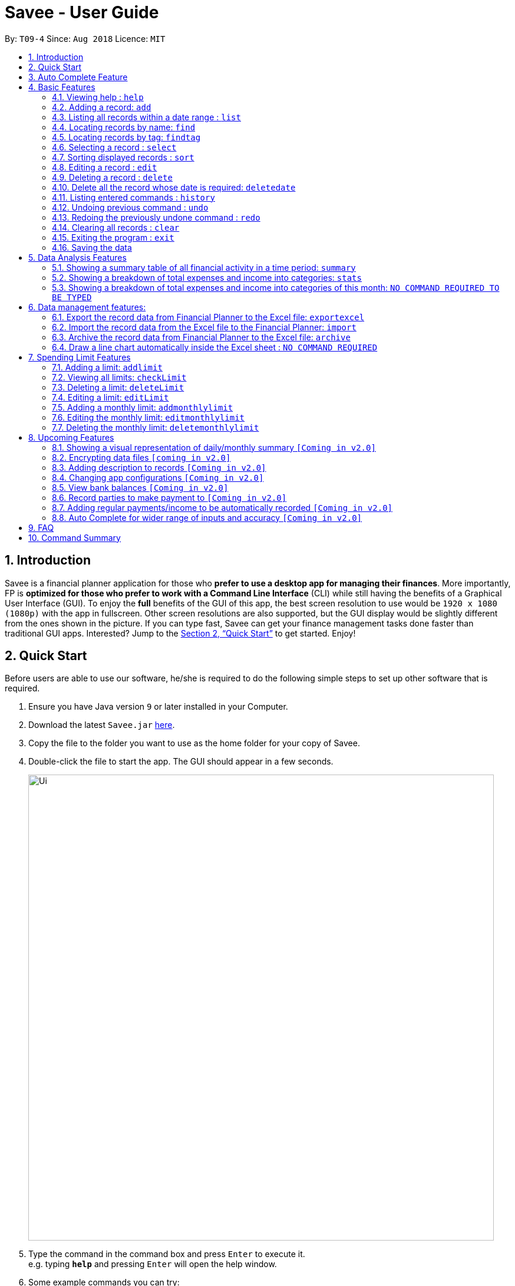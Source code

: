 ﻿= Savee - User Guide
:site-section: UserGuide
:toc:
:toc-title:
:toc-placement: preamble
:sectnums:
:imagesDir: images
:stylesDir: stylesheets
:stylesheet: gh-pages.css
:xrefstyle: full
:experimental:
ifdef::env-github[]
:tip-caption: :bulb:
:note-caption: :information_source:
endif::[]
:repoURL: https://github.com/CS2113-AY1819S1-T09-4/main

By: `T09-4`      Since: `Aug 2018`      Licence: `MIT`

== Introduction

Savee is a financial planner application for those who *prefer to use a desktop app for managing their finances*. More
importantly, FP is *optimized for those who prefer to work with a Command Line Interface* (CLI) while still
having the benefits of a Graphical User Interface (GUI). To enjoy the *full* benefits of the GUI of this app,
the best screen resolution to use would be `1920 x 1080 (1080p)` with the app in fullscreen. Other screen resolutions are also
supported, but the GUI display would be slightly different from the ones shown in the picture.
If you can type fast, Savee can get your finance management tasks done faster than traditional GUI apps.
Interested? Jump to the <<Quick Start>> to get started. Enjoy!

== Quick Start

Before users are able to use our software, he/she is required to do the following simple steps to set up other software
that is required.

.  Ensure you have Java version `9` or later installed in your Computer.
.  Download the latest `Savee.jar` link:{repoURL}/releases[here].
.  Copy the file to the folder you want to use as the home folder for your copy of Savee.
.  Double-click the file to start the app. The GUI should appear in a few seconds.
+
image::Ui.png[width="790"]
+
.  Type the command in the command box and press kbd:[Enter] to execute it. +
e.g. typing *`help`* and pressing kbd:[Enter] will open the help window.
.  Some example commands you can try:

* *`list`* : lists all records
* **`add`**`n/Grocery shopping m/-70 d/20-9-2018 t/Shopping` : adds a contact named `Grocery shopping` to Savee.
* **`delete`**`3` : deletes the 3rd record shown in the current list
* *`exit`* : exits the app

.  Refer to <<Features>> for details of each command.


== Auto Complete Feature

This section describes the auto completing feature implemented on the input command box which
makes the typing interface of Savee more friendly and efficient.

A list of possible words will be displayed in a popup-box under the command box according
to the user input. Word suggestions are displayed when all letters of the current input word match the beginning of
the word in the suggestion word bank. e.g to suggest the word `expenditure` user can key in either `e`, `ex`, `exp`
and so on, which can all suggest the expected word. However, the expected word must exist in the appropriate word bank
which will be described in <<Features>>.

User may use the kbd:[&#x2191;] kbd:[&#x2193;] keys to navigate the list and select a word they wish to complete
their input with using kbd:[Enter]. If user does not wish to select a word for completion, user may press kbd:[ESC] or
kbd:[Space] or a mouseclick elsewhere in the command box to move onto another word.

Auto completion is performed word by word and after completing a word, the typing caret will appear at the end
of the newly completed word. Previously existing text before and after the completed word will not be lost and will
be shifted accordingly. For purposes of auto completion, words are not restricted to just alphabetical inputs
but also numerics and the necessary symbols for the functions.

When the suggestion window is not open, user may use kbd:[&#x2190;] and kbd:[&#x2192;] to navigate the text and
may go back to change previously entered texts. These texts will also allow autocompletion if possible, depending on the
command in use and parameters already entered.

[NOTE]

====
* While a list of suggestions is active, users may not perform some actions such as kbd:[&#x2190;] kbd:[&#x2192;] or
kbd:[Ctrl]+kbd:[A].
* Word suggestions are not case sensitive. e.g. `HEL` will have a possible suggestion `help`.
* Whitespaces will not affect the accuracy of the autocomplete.
====

image::AutoComplete.png[width="790"]
*Screenshot of auto-complete in action*
** Typing `a` triggers suggestions of command words that begin with `a`.

[[Features]]
== Basic Features

This section describes the basic features essential to using Savee.

Input of the first few characters of a single word into an empty command box will suggest a list of
command words available in Savee that match the input word. Most features require additional input paramaters to
perform their unique functions.

Majority of our features come with their own auto-completion feature and will require the exact command word
to be entered as the first word in the input before the described completion for that command is enabled.

====
*Command Format*

* Words in `UPPER_CASE` are the parameters to be supplied by the user e.g. in `add n/NAME`, `NAME` is a parameter
which can be used as `add n/Grocery shopping`.
* Items in square brackets are optional e.g `n/NAME [t/TAG]` can be used as `n/Grocery shopping t/friend` or as
`n/Grocery shopping`.
* Items with `…`​ after them can be used multiple times including zero times e.g. `[t/TAG]...` can be used as `{nbsp}`
(i.e. 0 times), `t/friend`, `t/friend t/family` etc.
* Parameters can be in any order e.g. if the command specifies `n/NAME m/MONEYFLOW`, `m/MONEYFLOW n/NAME` is also acceptable.
====

====
[[constraints]]
*Parameter Constraints*

* `NAME` can be any word, phrase or sentence.
* `MONEYFLOW` must be made up of only digits, a single "+" or "-" and at most one decimal point. Also, note that the maximum number of
digits the whole number part of this parameter can have is 12 digits.
* `DATE` is in the form of *dd-mm-yyyy* where *dd* represents day, *mm* represents month and *yyyy* represents the year.
*dd* and *mm* both require 1 to 2 digits while *yyyy* requires exactly 4 digits.
* `DATE` entered must also be a valid date, no fake dates e.g. *60-11-2018*, *30-02-2018*. Leap years are also accounted for, meaning that you
can enter *29-2-2016* and it will still be accepted.
* `DATE` can be entered as `today` or `ytd` to conveniently input the local date today or yesterday.
* `TAG` is completely optional and can be any alphanumerical word, but limited to only 1 whole word, no whitespaces are allowed.
The maximum character length of the tag is 20 characters and the maximum allowed number of tags is 2 as these tags will be used to categorise each
record, to reduce effort on user's part in specifying another field.
* `TAG` is not case sensitive, all capital letters in tags are converted to lower case.
* `INDEX` *must be a positive integer* `1, 2, 3, ...`

====

=== Viewing help : `help`

Displays a help page with information on all commands in Savee.

Format: `help`

=== Adding a record: `add`

Adds a record of a financial activity to Savee with the given name, date, money earned or spent and tags. +
Format: `add n/NAME d/DATE m/MONEYFLOW [t/TAG]...` +

Name denotes the name of the financial activity, moneyflow denotes the money spent or gained in the financial activity
and date denotes the date the financial activity was completed. Each financial activity can be labelled with maximum of 2
of tags as these tags will be used to categorise each record to remove the need for user to specify another field.

[NOTE]
Moneyflow can be either a debit (expense) or a credit (income). +
To distinguish between an expense and an income, the user will need to enter a plus "+" or minus "-" sign before the
money amount. +
Only 1 record of the same name, same date and same moneyflow is allowed in the application. Duplicates of the same record is not
allowed unless it is of a different date, of a different moneyflow or of a different name.

Examples:

* `add n/Payment To John d/20-8-2018 m/-10`
* `add n/PaymentFromBetty t/friend m/+10 d/10-11-2018 t/classmate`

[[Add_Autocomplete]]

Auto-Completion: +

* Names
** Inputs starting with `n/` and words that come after it but before the next prefix `m/`, `d/` or `t/` use can be completed with names.
** Suggested words will be suggested based on words used in existing records' names e.g if an earlier
inserted record is named `Dinner with Family`, then `Dinner` `with` `Family` can all be possible suggestions.

* Dates
** Inputs starting with `d/` can be completed with dates.
** Dates must be entered as with the normal constraints and also have 2-digits for both day and months.
e.g to have a suggestion of `01-11-2018` to appear, you have to key in `d/` `0` for that date to appear.
`d/` `1/` will not work.
** Dates that are suggested will also only come from earlier saved records.
** Can also be completed to `today` or `ytd`.

* Moneyflow
** Does not offer auto completion.

* Tags
** Inputs starting with `t/` can be completed with tags.
** Tags will also only from from earlier saved records' tags and a pre-existing set of tags such as:
*** food
*** travel
*** school
*** shopping

// tag::list[]
=== Listing all records within a date range : `list`

Shows a list of all records in Savee which is within a certain date range. +
There are 3 modes, *default* mode, *single argument* mode and *dual argument* mode. +
Format: +
Default mode: `list` +
Single argument mode: `list d/DATE` +
Dual argument mode: `list d/START_DATE END_DATE`

****
* Default mode will list down all records in Savee. +
* Single argument mode will list down all records with the date specified. +
* Dual argument mode will list down all records with the date that fall on either dates or between both dates.
* Refer to <<constraints>> for the more information on the parameters.
****

Examples:

* `list`
* `list d/10-11-2018`
* `list d/10-11-2018 11-11-2018`
// end::list[]

Auto-Completion: +

* Dates
** Inputs starting with `d/` can be completed with dates as well as the argument that come immediately
after the entire `d/START_DATE` input as long as there are only whitespaces between them.
** Suggestions will only come from dates that have been entered in records.

* There will be no suggestions on parameters of other prefixes or parameters after the third.

=== Locating records by name: `find`

Finds records whose names contain any of the given keywords. +
Format: `find KEYWORD [MORE_KEYWORDS]`

****
* The search is case insensitive. e.g `grocery` will match `Grocery`
* The order of the keywords does not matter. e.g. `Grocery Shopping` will match `Shopping Grocery`
* Only the name of the record is searched.
* Only full words will be matched e.g. `Grocer` will not match `Grocery`
* Records matching at least one keyword will be returned (i.e. `OR` search). e.g. `Grocery Shopping` will return `Grocery`, `Shirt Shopping`
****

Examples:

* `find Family` +
Returns `dinner with family` and `family party`
* `find family food shopping` +
Returns all records having `family`, `food`, or `shopping` in their name

Auto-Completion: +

* Keywords
** Input words can be completed with words that are used in existing records' names in Savee.
** All words that are entered after the `find` command can suggest words from existing records.

[[findtag]]
// tag::findtag[]
=== Locating records by tag: `findtag`

Finds records with tags that match any of the given keywords. +
Format: `findtag KEYWORD [MORE_KEYWORDS]`

****
* The search is case insensitive. e.g `hans` will match `Hans`
* The order of the keywords does not matter. e.g. `Hans Bo` will match `Bo Hans`
* Only the tags are searched.
* Only full words will be matched e.g. `Han` will not match `Hans`
* Records with tags matching at least one keyword will be returned (i.e. `OR` search). e.g. `friends food` will return
all records tagged with either `friends` or `food`.
****

Examples:

* `findtag friend` +
Returns any record tagged with `friend`
* `findtag friend food shopping` +
Returns all records having any of the tags `friend`, `food`, or `shopping`

Auto-Completion: +

* Keywords
** Input words can be completed with words that are used in existing records' tags in Savee.
** All words that are entered after the `findtag` command can suggest words from existing records.

// end::findtag[]

=== Selecting a record : `select`

Selects the record identified by the specified index number in the displayed record list. +
Format: `select INDEX`

****
* Selects the record at `INDEX` and display the record information in a more detailed format.
* The index refers to the index number shown in the displayed record list.
****

Examples:

* `list` +
`select 2` +
Selects the 2nd record in the expense book.
* `find Dinner` +
`select 1` +
Selects the 1st record in the results of the `find` command.


// tag::sort[]
[[sort]]
=== Sorting displayed records : `sort`

Sorts the list of records in the record book by a category.
There are 3 categories to sort by `name`, `date`, `moneyflow`/`money` and
records can be sorted in either ascending order `asc` or descending order `desc`. +
Format: `sort [CATEGORY] [ORDER]`

****
* Only the abovementioned keywords for category and order are supported.
* Keyword matching is case insensitive, e.g `sort Name Desc` will work the same as `sort name desc`.
* Either one or both of the optionals fields are to be provided.
* Order of the input fields is not significant, e.g. `sort name asc` will work the same as `sort
asc name`.
* If order is not specified, default sort order is ascending.
* If category is not specified, default sort category is by name.
****

Examples:

* `sort date` +
Sorts the list of records by date in ascending order.

* `sort desc` +
Sorts the list of records by name in descending order.

* `sort name asc` +
Sorts the list of records by name in ascending order.

* `sort moneyflow desc` +
Sorts the list of records by moneyflow in descending order.

Auto-Completion: +

* Input word suggestions are suggested based on what can still be filled in.
** If a category has been specified, only an order can be suggested and vice versa.
** If neither has been specified, then both order and category are possible suggestions.
* There will be no suggestions on parameters that come after the third.
// end::sort[]

=== Editing a record : `edit`

Edits an existing record in the application. +
Format: `edit INDEX [n/NAME] [m/MONEYFLOW] [d/DATE] [t/TAG]...`

****
* Edits the record at the specified `INDEX`. The index refers to the index number shown in the displayed record list.
* At least one of the optional fields must be provided.
* Existing values will be updated to the input values.
* When editing tags, the existing tags of the record will be removed i.e adding of tags is not cumulative.
* You can remove all the record's tags by typing `t/` without specifying any tags after it.
****

Examples:

* `edit 1 m/+33 d/28-2-2018` +
Edits the moneyflow and date of the 1st record to be `+33` and `28-2-2018` respectively.
* `edit 2 n/Shopping for clothes t/` +
Edits the name of the 2nd record to be `Shopping for clothes` and clears all existing tags.

Auto-Completion: +

* Performs similarly as the `add` function. Please refer to <<Add_Autocomplete>>.

=== Deleting a record : `delete`

Deletes an existing record from the expense book. +
Format: `delete INDEX`

****
* Deletes the record at the specified `INDEX`.
* The index refers to the index number shown in the displayed record list.
****

Examples:

* `list` +
`delete 2` +
Deletes the 2nd record in the expense book.
* `find Dinner` +
`delete 1` +
Deletes the 1st record in the results of the `find` command.

// tag::deletedate[]
=== Delete all the record whose date is required: `deletedate`

Deletes the records with a specified date from the expense book. +
Format: `deletedate DATE`

****
* Deletes records with the specified `DATE`.
* Date refers to the date of the expected records to be deleted.
****

Examples:

* `deletedate 31-7-2018` +
Deletes the records with date 31-7-2018.

Auto-Completion: +

* Input text can be completed to dates that already exist in records in Savee.
* Text can also be completed to `today` or `ytd`.
* There will be no suggestions on parameters that come after the second.

// end::deletedate[]
=== Listing entered commands : `history`

Lists all the commands that you have entered in reverse chronological order. +
Format: `history`

[NOTE]
====
Pressing the kbd:[&uarr;] and kbd:[&darr;] arrows will display the previous and next input respectively in the command box.
====

// tag::undoredo[]
=== Undoing previous command : `undo`

Restores Savee to the state before the previous _undoable_ command was executed. +
Format: `undo`

[NOTE]
====
* Undoable commands: those commands that modify Savee's stored content (
`add`, `delete`, `deletedate`, `exportexcel`, `archive`, `import`, `edit`, `addlimit`, `deletelimit`, `editlimit` and `clear`).
* Please note that the `undo` and `redo` command can only affect the Financial Planner but the not the Excel file created, meaning that when you enter `undo` command after you enter the `archive` command, the records archived will be added again back to the Financial Planner but the Excel file created will not be deleted.
* Please note that `undo` and `redo` command can only affect the Financial Planner but the not the Excel file created, meaning that when you enter `undo` command after you enter the `export` command, the records remains the same and the Excel file created will not be deleted.

====

Examples:

* `delete 1` +
`list` +
`undo` (reverses the `delete 1` command) +

* `select 1` +
`list` +
`undo` +
The `undo` command fails as there are no undoable commands executed previously.

=== Redoing the previously undone command : `redo`

Reverses the most recent `undo` command. +
Format: `redo`

Examples:

* `delete 1` +
`undo` (reverses the `delete 1` command) +
`redo` (reapplies the `delete 1` command) +

* `delete 1` +
`redo` +
The `redo` command fails as there are no `undo` commands executed previously.

* `delete 1` +
`clear` +
`undo` (reverses the `clear` command) +
`undo` (reverses the `delete 1` command) +
`redo` (reapplies the `delete 1` command) +
`redo` (reapplies the `clear` command) +
// end::undoredo[]

=== Clearing all records : `clear`

Clears all records from Savee. +
Format: `clear`

=== Exiting the program : `exit`

Exits the program. +
Format: `exit`

=== Saving the data

All data in Savee is saved in the hard disk automatically after any command that changes the data. +
There is no need to save manually. In the event that the storage data cannot be read successfully due to parsing error,
the system would initiate Savee with a blank state.

[[morefeatures]]

// tag::summary[]
== Data Analysis Features

This section describe features for the user to analyse his/her financial status in greater detail.

=== Showing a summary table of all financial activity in a time period: `summary`

Shows a summary table listing by day, month or categories within a given time specified by the user. +
A `summary` is an item that contains information on the *date or month that is represented*, the *total expense calculated*, the *total income calculated* and
the *net money flow calculated.* A `category` refers to any `set of tags` that are assigned to any records in the application. +

The summary command supports both listing by date, by month and by categories. +
Format: +

* By Date: `summary date d/START_DATE END_DATE`
* By Month: `summary month d/START_MONTH END_MONTH`
* By Category: `summary category d/START_DATE END_DATE`

****
* Note that there are specific formats required for the dates and months entered.
* For the commands *"summary date"* and *"summary category"*, START_DATE/END_DATE must be in the format of
`dd-mm-yyyy` where `dd` represents day, `mm` represents month, `yyyy` represents year.
* For command *"summary month"*, START_MONTH/END_MONTH must in the format of `mmm-yyyy`, `mmm` represents the month with its three letter representations, and
`yyyy` represents the year in its numerical form.
* Refer to <<constraints>> for the more information on the parameters.
* Note that for mmm, it is case-insensitive, meaning both *"APR"* and *"apr"* are accepted.
****

Once the command has been executed, a panel will appear showing the summary table containing data that is relevant in the range. +
The table entries are sorted according to either date, month or category depending on the mode used in ascending order. +
At the same time, currently selected record will be unselected to reduce confusion for the user.

[NOTE]
The table listing is currently non-resizable. If either the date, month or category is too long, the default behaviour of this app is to truncate
those words and replace the parts truncated with ellipses("...").

Examples:

* `summary date d/1-1-2018 12-12-2018`
* `summary month d/apr-2018 sep-2018`
* `summary month d/APR-2018 SeP-2018`
* `summary category d/1-1-2018 12-12-2018`

The screenshots below are examples of what you can see once the command has been accepted. The commands entered have been left
in for visualisation purposes. These screenshots are taken in *fullscreen mode*  at 1080p resolution.

image::UiSummaryByDateTable.png[width="790"]
*Screenshot of app when `summary date d/1-1-2018 12-12-2018` is run*

image::UiSummaryByMonthTable.png[width="790"]
*Screenshot of app when `summary month d/jan-2018 dec-2018` is run*

image::UiSummaryByCategoryTable.png[width="790"]
*Screenshot of app when `summary category d/1-1-2018 12-12-2018` is run*

Auto-Completion: +

* Mode Keyword
** First parameter after the `summary` keyword can be completed to `date`, `month` or `category`.

* Dates
** Input text can be completed to dates that already exist in records in Savee.
** Inputs starting with `d/` can be completed with dates as well as the argument that come immediately after the entire
`d/DATE` input as long as there are only whitespaces between them.
** Text can also be completed to `today` or `ytd`.

* Months
** Input text can be completed to months with year in the form e.g `nov-2018`.
** Suggestions are currently limited to inputs from `jan-2018` to `dec-2018`.

* There will be no suggestions on parameters that come after the fourth.

// end::summary[]
// tag::stats[]
=== Showing a breakdown of total expenses and income into categories: `stats`

Shows a breakdown of total expenses and income into categories and displays these information in a pie chart. +
Format:`stats d/START_DATE END_DATE`

****
* START_DATE/END_DATE follow the same configurations as date parameters required when adding records. It is in the form of
*dd-mm-yyyy* where *dd* represents day, *mm* represents month and *yyyy* represents the year. *dd* and *mm* both require 1 to 2 digits while
*yyyy* requires exactly 4 digits.
* Refer to <<constraints>> for the more information on the parameters.
****

Once the command has been executed, 2 tabs will appear showing a pie chart containing data that is relevant in the range. +
At the same time, currently selected record will be unselected to reduce confusion for the user. If there are many categories shown and
the box is not large enough, you can use the scroll bar at the side of each legend to view the other categories which are not in view.

[NOTE]
Due to label constraints, some labels may not be displaying correctly if they are overlapping with other labels. This happens when the pie slice
is too small. To improve readability, we have decided to hide some labels in such scenarios. Also, when the label is too long, since the pie charts
need to fit the labels, the pie chart may become small as a result. To prevent such situations, please keep your labels short. This will be improved in
later versions of the product to remove the labels completely and use a mouse over input instead.

Examples:

* `stats d/1-1-2018 12-12-2018`

Below are some screenshots of what you can see when the command has been accepted. The commands entered have been left
in for visualisation purposes. These screenshots are taken in *fullscreen mode* at 1080p resolution.

image::UiPieChartExpense.png[width="790"]
*Screenshot of app displaying expense breakdown when `stats d/1-1-2018 12-12-2018` is run*

image::UiPieChartIncome.png[width="790"]
*Screenshot of app displaying income breakdown when `stats d/1-1-2018 12-12-2018` is run*

// end::stats[]
// tag::welcomepanel[]
=== Showing a breakdown of total expenses and income into categories of this month: `NO COMMAND REQUIRED TO BE TYPED`

Shows a breakdown of total expenses and income into categories using data of this month. +
No format is required for this feature as the feature is automatically triggered when there is any mutation of data within the application.
Another way of returning to the welcome panel from anywhere in the app is to press `HOME` on the keyboard or click `Home` on the menu.

This feature automatically tracks the *current date* and ensures that the data presented is updated regardless regardless of whether the application is *off* or *on for
prolonged periods of time*. This feature also works offline and retrieves information from the system clock to determine the current date. +

Even in the event where the user is using the application at close to 12 midnight of the last day of a particular month and the clocks strikes 12,
the application will update the data whenever it detects any record data modifications in the app to reflect the next month.

[NOTE]
The data used to represent the pie charts in the welcome panel is *only updated* whenever there are any changes to records within Savee. +
This includes adding records, deleting records and editing records in Savee, but not sorting, listing, summary, stats, etc.

Below shows a snapshot of what the user can see when there are records available of the current month

image::WelcomePanelWithPieCharts.png[width="790"]
*Screenshot of app on startup when records of current month are available*

// end::welcomepanel[]

== Data management features:

This section describe features for the user to manage his/her records data in Savee, with the help of Excel.

// tag::exportexcel[]

=== Export the record data from Financial Planner to the Excel file: `exportexcel`

Exports the records into an Excel file. +

There are 6 modes, default mode, single argument mode and dual argument mode (for Date) and single argument mode (Directory Path). +
Format: +

. Default mode: `exportexcel`
. Single argument Date mode: `exportexcel d/DATE`
. Dual argument Date mode: `exportexcel d/START_DATE END_DATE`
. Single argument Directory Path mode: `exportexcel dir/DIRECTORY_PATH`
. Single argument Directory Path + Single argument Date mode: `exportexcel d/DATE dir/DIRECTORY_PATH`
. Single argument Directory Path + Dual argument Date mode: `exportexcel d/START_DATE END_DATE dir/DIRECTORY_PATH`

****
* *Default mode* will list down all records in Savee and exports all of them to an Excel file and store the file in the default *WORKING DIRECTORY*, it will *detect automatically user's Working Directory*.

* *Single argument Date mode* will list down all records with the specified date and exports all shown records to an Excel file and store the file in the default *WORKING DIRECTORY*, it will *detect automatically user's Working Directory*.

* *Dual argument Date mode* will list down all records with the date that fall on either dates or between both dates and exports all shown records to an Excel file and store the file in the default *Working DIRECTORY*, it will *detect automatically user's Working Directory*.

* *Single argument Directory Path mode* will list down all records in Savee and exports all of them to an Excel file and store the file in the chosen Directory Path.

* *Single argument Date mode + Single argument Directory path mode* will list down all records with the specified date and exports all shown records to an Excel file and store the file in the chosen Directory Path.

* *Dual argument Date mode + Single argument Directory path mode* will list down all records with the date that fall on either dates or between both dates and exports all shown records to an Excel file and store the file in the chosen Directory Path.
+
****

[NOTE]
Date follow the same configurations as date parameters required when adding records. It is in the form of *dd-mm-yyyy* where *dd* represents day, *mm* represents month and *yyyy* represents the year. *dd* and *mm* both require 1 to 2 digits while
*yyyy* requires exactly 4 digits.

Examples:

* `exportexcel`
* `exportexcel d/31-3-1999`
* `exportexcel dir/C:\`
* `exportexcel d/31-3-1999 31-03-2019`
* `exportexcel d/31-3-1999 dir/C:\`
* `exportexcel d/31-3-1999 31-3-2019 dir/C:\`

The Excel file name will be named based on the command, relating to Date: +

* *Default mode*: The Excel file will be named `Financial_Planner_ALL.xlsx`
* *Single argument Date mode*: The Excel file will be named `Financial_Planner_dd-mm-yyyy.xlsx`
* *Dual argument Date*: The Excel file will be named `Financial_Planner_dd-mm-yyyy_dd-mm-yyyy.xlsx`
+

There will be two sheets in the Excel file, namely `RECORD DATA` and `SUMMARY DATA`.

* `RECORD DATA` stores all the data of record the user want to export, there are 4 columns: Name, date, money and tags, the tags names will be separated by ..., for visual benefit.

image::Export_Capture1_LinhChi.png[width:800]

* `SUMMARY DATA` stored the summary statistics for the period you exported, and there is a *Line Chart* next to the table for visual statistic [refer to `Draw a line chart automatically inside the Excel sheet` part for more information].

image::Export_Capture2_LinhChi.png[width:800]

[NOTE]
As the size of the Chart is fixed initially. Sometimes, when user exports too many dates, the distance between each date on the chart might be tight. It is suggesting that the user justify the size of the chart by himself/herself.

// end::exportexcel[]

Auto-Completion: +

* Dates
** Input text can be completed to dates that already exist in records in Savee.
** Inputs starting with `d/` can be completed with dates as well as the argument that come immediately after the entire
`d/DATE` input as long as there are only whitespaces between them.
** Text can also be completed to `today` or `ytd`.
* Directory
** Does not offer auto-competion.
* There will be no suggestions on parameters that come after the fourth.

// tag::import[]

=== Import the record data from the Excel file to the Financial Planner: `import`

There are 2 modes, single argument File Path mode and (single argument Directory Path + single argument File Name) mode +

Format: +

. Single argument File Path mode: `import dir/FILE_PATH` +
. Single argument File Path + single argument File name mode: `import dir/DIRECTORY_PATH  n/NAME_FILE` +

****
* *Single argument File Path mode* will open the Excel file using the given File Path, import all records in Savee and check if these records exist in the Savee, then exports all of non-existent records to Savee.

* *Single argument File Path + single argument File name mode* will open the Excel file using the given Directory path and given file name, import all records in Savee and check if these records exist in Savee, then exports all of non-existent records to Savee.

+
****

Examples:

* `import dir/C:\Financial_Planner_ALL.xlsx`
* `import dir/C:\ n/Financial_Planner_All.xlsx`
* `import dir/C:\ n/Financial_Planner_ALL`

[NOTE]
Please note that User have to add the post-fix `.xlsx` at the end to indicate this is a Excel file (in first and second example).

When performing `import` command to import all the records data from the Excel file to Savee, user should take note that there are some constraints which may help the `import` command performs smoothly.

* The excel file can have multiple sheets, containing records data. The starting row of the table does not have to be first row of the sheet. This also applies to the column.
* There can be blank row blending in the table, but there must be *no* blank column.
* The First row of the table should have 4 cells, namely NAME, DATE, MONEY, TAGS. These 4 columns can be case-insensitive. The sheet with records data but does not have the first row, NAME, DATE, MONEY, TAGS will *not* be read.
* The information of NAME, DATE, MONEY columns should be fully filled, while the TAGS columns is optionally filled.
* Each tag should be separated by ... (3 *consecutive* dots). Beside ... , numbers and alphabet character, there should be no other character.


The picture below shows a good example for the Excel Sheet.

image::Export_Capture1_LinhChi.png[width:800]

// end::import[]

// tag::archive[]

=== Archive the record data from Financial Planner to the Excel file: `archive`

Archives the records into an Excel file. +

There are 6 modes, default mode, single argument mode and dual argument mode (for Date) and single argument mode (Directory Path). +
Format: +

. Default mode: `archive` +
. Single argument Date mode: `archive d/DATE` +
. Dual argument Date mode: `archive d/START_DATE END_DATE`
. Single argument Directory Path mode: `archive dir/DIRECTORY_PATH`
. Single argument Directory Path + Single argument Date mode: `archive d/DATE dir/DIRECTORY_PATH`
. Single argument Directory Path + Dual argument Date mode: `archive d/START_DATE END_DATE dir/DIRECTORY_PATH`

****
* *Default mode* will list down all records in Savee and archives all of them to an Excel file and store the file in the default *WORKING DIRECTORY*, it will *detect automatically user's Working Directory*. Then, the records stored in the Excel file will be deleted automatically in Savee.

* *Single argument Date mode* will list down all records with the specified date and archives all shown records to an Excel file and store the file in the default *WORKING DIRECTORY*, it will *detect automatically user's Working Directory*.Then, the records stored in the Excel file will be deleted automatically in the Savee.

* *Dual argument Date mode* will list down all records with the date that fall on either dates or between both dates and archives all shown records to an Excel file and store the file in the default *WORKING DIRECTORY*, it will *detect automatically user's Working Directory*.Then, the records stored in the Excel file will be deleted automatically in the Savee.

* *Single argument Directory Path mode* will list down all records in Savee and archives all of them to an Excel file and store the file in the chosen Directory Path.Then, the records stored in the Excel file will be deleted automatically in Savee.

* *Single argument Date mode + Single argument Directory path mode* will list down all records with the specified date and archives all shown records to an Excel file and store the file in the chosen Directory Path.Then, the records stored in the Excel file will be deleted automatically in Savee.

* *Dual argument Date mode + Single argument Directory path mode* will list down all records with the date that fall on either dates or between both dates and archives all shown records to an Excel file and store the file in the chosen Directory Path.Then, the records stored in the Excel file will be deleted automatically in Savee.
+
****

[NOTE]
Date follow the same configurations as date parameters required when adding records. It is in the form of *dd-mm-yyyy* where *dd* represents day, *mm* represents month and *yyyy* represents the year. *dd* and *mm* both require 1 to 2 digits while
*yyyy* requires exactly 4 digits.


The Excel file name will be named based on t
he command, relating to Date: +

* *Default mode*: The Excel file will be named `Financial_Planner_ALL.xlsx`
* *Single argument Date mode*: The Excel file will be named `Financial_Planner_dd-mm-yyyy.xlsx`
* *Dual argument Date*: The Excel file will be named `Financial_Planner_dd-mm-yyyy_dd-mm-yyyy.xlsx`
+

Examples:

* `archive`
* `archive d/31-3-1999`
* `archive dir/C:\`
* `archive d/31-3-1999 31-03-2019`
* `archive d/31-3-1999 dir/C:\`
* `archive d/31-3-1999 31-3-2019 dir/C:\`

There will be two sheets in the Excel file, namely `RECORD DATA` and `SUMMARY DATA`.

* `RECORD DATA` stores all the data of record the user want to archive, there are 4 columns: Name, date, money and tags, the tags names will be separated by ..., for visual benefit.

image::Export_Capture1_LinhChi.png[width:800]

* `SUMMARY DATA` stored the summary statistics for the period you archived, and there is a *Line Chart* next to the table for visual statistic [refer to `Draw a line chart automatically inside the Excel sheet` part for more information].

[NOTE]
As the size of the Chart is fixed initially. Sometimes, when user archive too many dates, the distance between each date on the chart might be tight. It is suggesting that the user justify the size of the chart by himself/herself.

image::Export_Capture2_LinhChi.png[width:800]

// end::archive[]

Auto-Completion: +

* Dates
** Input text can be completed to dates that already exist in records in Savee.
** Inputs starting with `d/` can be completed with dates as well as the argument that come immediately after the entire
`d/DATE` input as long as there are only whitespaces between them.
** Text can also be completed to `today` or `ytd`.
* Directory
** Does not offer auto-competion.
* There will be no suggestions on parameters that come after the fourth.


// tag::draw_line_chart[]

=== Draw a line chart automatically inside the Excel sheet : `NO COMMAND REQUIRED`

Automatically uses the the summary data from the `SUMMARY DATA` sheet in the Excel sheet after the command `archive` or `exportexcel` is called.

As you can see the screenshot below, in the `SUMMARY DATA` sheet, next to the summary table:

image::Export_Capture2_LinhChi.png[width:800]

* On the top left of the chart, the legend shows 3 lines, namely Income, Outcome, and Net.
** The first blue line shows the Income based on Date.
** The second orange line shows the Outcome based on Date
** The third grey line shows the Net (total of income and outcome) based on Date.


// end::draw_line_chart[]

// tag::limitfeatures[]

== Spending Limit Features

* This section describes the limit feature that allows users to set values to control their future spending.
Constraints that apply to records also apply to each limit. Refer to <<constraints>> for more information.


[[addlimit]]
=== Adding a limit: `addlimit`

Adds a spending limit for a time period or a particular day to Savee. +
Format: `addlimit d/START_DATE END_DATE m/MONEYFLOW` (`limit d/DATE m/MONEYFLOW`)+

When inputting two days, START_DATE and END_DATE indicates the starting date and ending date for the limit.
If there is only one date, that day will be the time period.
MONEYFLOW denotes the money spending limit for that period of time.

* After the limits have been added, Savee will keep checking the latest condition of these limits.
Once the total amount of money spent during this time period exceeds the spending limit,
Savee will warn the user by sending the warning message.
****
* DATE_START must be earlier or equal than DATE_END. When DATE_START and DATE_END are the same, this will be equivalent to single DATE.
* Moneyflow for limit features can only be a positive integer, and does not require a "+" or "-".
* Any date or period of time can only have at most 1 assigned limit.
****

Example:

* `addlimit d/20-8-2018 m/100`
* `addlimit d/20-8-2018 30-8-2018 m/632`
* `addlimit d/20-8-2018 30-8-2018 m/100`

Auto-Completion: +

* Dates
** Input text can be completed to dates that already exist in records in Savee.
** Inputs starting with `d/` can be completed with dates as well as the argument that come immediately after the entire
`d/DATE` input as long as there are only whitespaces between them.
** Text can also be completed to `today` or `ytd`.
* Moneyflow
** Does not offer auto-competion.

* There will be no suggestions on parameters that come after the fourth.

[[checklimit]]
=== Viewing all limits: `checkLimit`

Displays all limits information stored in Savee +
Format: `checklimit`

Example:

* `checklimit`


[[deletelimit]]
=== Deleting a limit: `deleteLimit`

Deletes an existing spending limit from Savee +
Format: `deleteLimit d/START_DATE END_DATE` (`deleteLimit d/START_DATE`) +

The deleting command is based on the date period, since there will be at most one limit
for one period of time, user only need to enter a period of time or a single date. The limit
with the same dates will be deleted. If there is no limit for that period, the program will
throw errors.
Delete
****
* There must be a limit with the same dates.
* Limits cannot be partially deleted with incorrect dates.
****

Examples:

* `deletelimit d/20-8-2018`
* `deletelimit d/20-8-2018 30-8-2018`

Auto-Completion: +

* Dates
** Input text can be completed to dates that already exist in limits in Savee.
** Dates suggested can only come from limits, it will not include dates entered in records in Savee.
** Inputs starting with `d/` can be completed with dates as well as the argument that come immediately after the entire
`d/DATE` input as long as there are only whitespaces between them.
** Text can also be completed to `today` or `ytd`.

* There will be no suggestions on parameters that come after the third.

[[editlimit]]

=== Editing a limit: `editLimit`

Edit a limit to Savee +
Format: `editLimit d/START_DATE END_DATE m/MONEYFLOW` (`editLimit d/START_DATE END_DATE m/MONEYFLOW`)+

Editlimit is similar to <<deletelimit>> command, it is also based on the date period.
The editlimit command will check the input date period or the single day and
replace the original moneyFlow with the new moneyFlow.
****
* `MONEYFLOW` can only be a positive integer, and does not require a "+" or "-".
* There must be a limit with the same dates.
****

Examples:

* `editlimit d/20-8-2018 m/200`
* `editlimit d/20-8-2018 30-8-2018 m/200`

Auto-Completion: +

* Dates
** Input text can be completed to dates that already exist in limits in Savee.
** Dates suggested can only come from limits, it will not include dates entered in records in Savee.
** Inputs starting with `d/` can be completed with dates as well as the argument that come immediately after the entire
`d/DATE` input as long as there are only whitespaces between them.
** Text can also be completed to `today` or `ytd`.
* Moneyflow
** Does not offer auto-competion.

* There will be no suggestions on parameters that come after the fourth.

=== Adding a monthly limit: `addmonthlylimit`

Add a continuous monthly limit always for the current month.
Format: `addmonthlylimit m/MONEYFLOW`

The monthly limit will always check the spend of the current month according to the current time.
For example, if the limit was set to be 200 at April, the limit will check the total spend for April.
When the time comes to May, the limit will no longer check April, instead, the limit
will check the total spend of May until the last second of May.

****
* `MONEYFLOW` can only be a positive integer, and does not require a "+" or "-".
****
Examples:
* `addmonthlylimit m/200`

=== Editing the monthly limit: `editmonthlylimit`

Edit an existing monthly limit.
Format: `editmonthlylimit m/MONEYFLOW`

The monthly limit will be replaced by the new monthly limit.
****
* `MONEYFLOW` can only be a positive integer, and does not require a "+" or "-".
* There must be an existing monthly limit.
****
Examples:
* `editmonthlylimit m/200`

=== Deleting the monthly limit: `deletemonthlylimit`

Delete the monthly limit.
Format: `deletemonthlylimit`

The monthly limit will be deleted and no longer check the spend of the current month.
****
* There must be an existing monthly limit.
****
Examples:
* `deletemonthlylimit`
//end::limitfeatures[]

== Upcoming Features

=== Showing a visual representation of daily/monthly summary `[Coming in v2.0]`

// tag::dataencryption[]
=== Encrypting data files `[coming in v2.0]`
// end::dataencryption[]

=== Adding description to records `[Coming in v2.0]`

=== Changing app configurations `[Coming in v2.0]`

=== View bank balances `[Coming in v2.0]`

=== Record parties to make payment to `[Coming in v2.0]`

=== Adding regular payments/income to be automatically recorded `[Coming in v2.0]`

=== Auto Complete for wider range of inputs and accuracy `[Coming in v2.0]`

===

== FAQ

*Q*: How do I transfer my data to another Computer? +
*A*: Install the app in the other computer and overwrite the empty data file it creates with the file that contains the data of your previous Savee folder.

== Command Summary

* *Help* : `help`

* *Add* : `add n/NAME d/DATE m/MONEYFLOW [t/TAG]...` +
e.g. `add n/Dinner with family d/20-12-2017 m/-10 t/food t/family`

* *List* : `list [d/DATE] [DATE]` +
e.g. +
.  `list`
. `list d/20-12-2017`
. `list d/20-12-2017 30-09-2018`

* *Find* : `find KEYWORD [MORE_KEYWORDS]` +
e.g. `find James Jake`

* *Find tag* : `findtag KEYWORD [MORE_KEYWORDS]` +
e.g. `findtag friend`

* *Select* : `select INDEX` +
e.g. `select 2`

* *Sort* : `sort [CATEGORY] [ORDER]` +
e.g.
. `sort name`
. `sort asc`
. `sort date asc`
. `sort money desc`
. `sort asc moneyflow`

* *Edit* : `edit INDEX [n/NAME] [d/DATE] [m/MONEYFLOW] [t/TAG]...` +
e.g. `edit 2 n/Present d/12-11-2018`

* *Delete* : `delete INDEX` +
e.g. `delete 3`

* *Delete by date* : `deletedate DATE` +
e.g. `delete 31-7-2018`

* *History* : `history`

* *Undo* : `undo`

* *Redo* : `redo`

* *Clear* : `clear`

* *Exit* : `exit`

* *View summary* : multiple modes of `summary` +
e.g.
. `summary date d/1-1-2018 12-12-2018`
. `summary month d/apr-2018 sep-2018`
. `summary month d/APR-2018 SeP-2018`
. `summary category d/1-1-2018 12-12-2018`

* *View pie chart breakdown* : `stats d/DATE DATE` +
e.g. `stats d/20-12-2017 31-09-2018`

* *Export into Excel* : multiple modes of `exportexcel` +
e.g. +
. `exportexcel`
. `exportexcel d/31-3-1999`
. `exportexcel dir/C:\`
. `exportexcel d/31-3-1999 31-03-2019`
. `exportexcel d/31-3-1999 dir/C:\`
. `exportexcel d/31-3-1999 31-3-2019 dir/C:\`

* *Import from Excel file into app* : multiple modes of `import` +
e.g. +
. `import dir/C:\Financial_Planner_ALL.xlsx`
. `import dir/C:\ n/Financial_Planner_ALL`
. `import dir/C:\ n/Financial_Planner_All.xlsx`

* *Archive records into Excel file* : multiple modes of `archive` +
e.g. +
. `archive`
. `archive d/31-3-1999`
. `archive dir/C:\`
. `archive d/31-3-1999 31-03-2019`
. `archive d/31-3-1999 dir/C:\`
. `archive d/31-3-1999 31-3-2019 dir/C:\`

* *Add limit* : `addlimit d/DATE [DATE] m/MONEYFLOW` +
e.g. +
. `addlimit d/20-12-2017 m/100`
. `addlimit d/20-12-2017 30-09-2018 m/100`

* *Check limit* : `checklimit` +

* *Delete limit* `deletelimit d/DATE [DATE]` +
e.g. +
. `deleteLimit d/20-12-2017`
. `deleteLimit d/20-12-2017 30-09-2018`

* *Edit limit* `editlimit d/DATE [DATE] m/MONEYFLOW` +
e.g. +
. `editlimit d/20-12-2017 m/200`
. `editlimit d/20-12-2017 30-09-2018 m/200`


* *Add monthly limit* : `addmonthlylimit m/MONEYFLOW` +
e.g. +
`addmonthlylimit m/500` +

* *Edit monthly limit* : `editmonthlylimit m/MONEYFLOW` +
e.g. +
`editmonthlylimit m/300` +

* *Delete monthly limit* : `deletemonthlylimit`

